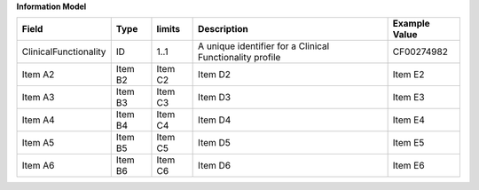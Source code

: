 **Information Model**

.. list-table::
   :class: formatted-table
   :header-rows: 1
   :align: left
   :widths: auto

   * - Field
     - Type
     - limits
     - Description
     - Example Value
   * - ClinicalFunctionality 
     - ID
     - 1..1 
     - A unique identifier for a Clinical Functionality profile 
     - CF00274982   
   * - Item A2
     - Item B2
     - Item C2
     - Item D2
     - Item E2
   * - Item A3
     - Item B3
     - Item C3
     - Item D3
     - Item E3
   * - Item A4
     - Item B4
     - Item C4
     - Item D4
     - Item E4
   * - Item A5
     - Item B5
     - Item C5
     - Item D5
     - Item E5
   * - Item A6
     - Item B6
     - Item C6
     - Item D6
     - Item E6
